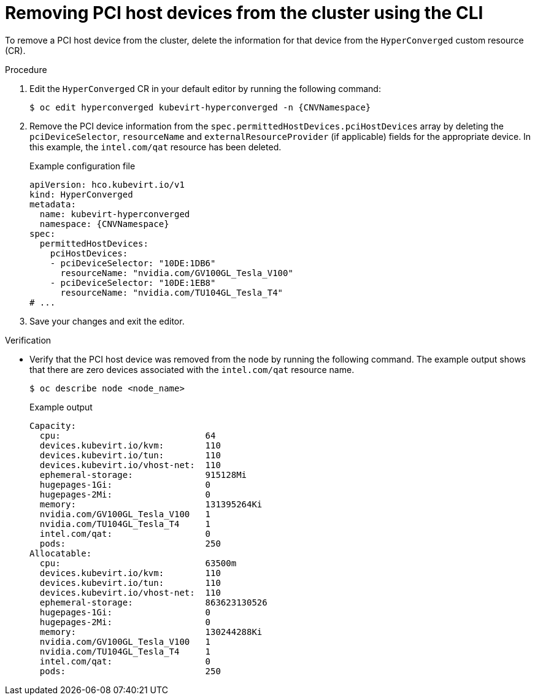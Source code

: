 // Module included in the following assemblies:
//
// * virt/virtual_machines/advanced_vm_management/virt-configuring-pci-passthrough.adoc

:_content-type: PROCEDURE
[id="virt-removing-pci-device-from-cluster_{context}"]
= Removing PCI host devices from the cluster using the CLI

To remove a PCI host device from the cluster, delete the information for that device from the `HyperConverged` custom resource (CR).


.Procedure
. Edit the `HyperConverged` CR in your default editor by running the following command:
+
[source,terminal,subs="attributes+"]
----
$ oc edit hyperconverged kubevirt-hyperconverged -n {CNVNamespace}
----

. Remove the PCI device information from the `spec.permittedHostDevices.pciHostDevices` array by deleting the `pciDeviceSelector`, `resourceName` and `externalResourceProvider` (if applicable) fields for the appropriate device. In this example, the `intel.com/qat` resource has been deleted.
+
.Example configuration file
[source,yaml,subs="attributes+"]
----
apiVersion: hco.kubevirt.io/v1
kind: HyperConverged
metadata:
  name: kubevirt-hyperconverged
  namespace: {CNVNamespace}
spec:
  permittedHostDevices:
    pciHostDevices:
    - pciDeviceSelector: "10DE:1DB6"
      resourceName: "nvidia.com/GV100GL_Tesla_V100"
    - pciDeviceSelector: "10DE:1EB8"
      resourceName: "nvidia.com/TU104GL_Tesla_T4"
# ...
----

. Save your changes and exit the editor.

.Verification
* Verify that the PCI host device was removed from the node by running the following command. The example output shows that there are zero devices associated with the `intel.com/qat` resource name.
+
[source,terminal]
----
$ oc describe node <node_name>
----
+
.Example output
[source,terminal]
----
Capacity:
  cpu:                            64
  devices.kubevirt.io/kvm:        110
  devices.kubevirt.io/tun:        110
  devices.kubevirt.io/vhost-net:  110
  ephemeral-storage:              915128Mi
  hugepages-1Gi:                  0
  hugepages-2Mi:                  0
  memory:                         131395264Ki
  nvidia.com/GV100GL_Tesla_V100   1
  nvidia.com/TU104GL_Tesla_T4     1
  intel.com/qat:                  0
  pods:                           250
Allocatable:
  cpu:                            63500m
  devices.kubevirt.io/kvm:        110
  devices.kubevirt.io/tun:        110
  devices.kubevirt.io/vhost-net:  110
  ephemeral-storage:              863623130526
  hugepages-1Gi:                  0
  hugepages-2Mi:                  0
  memory:                         130244288Ki
  nvidia.com/GV100GL_Tesla_V100   1
  nvidia.com/TU104GL_Tesla_T4     1
  intel.com/qat:                  0
  pods:                           250
----
